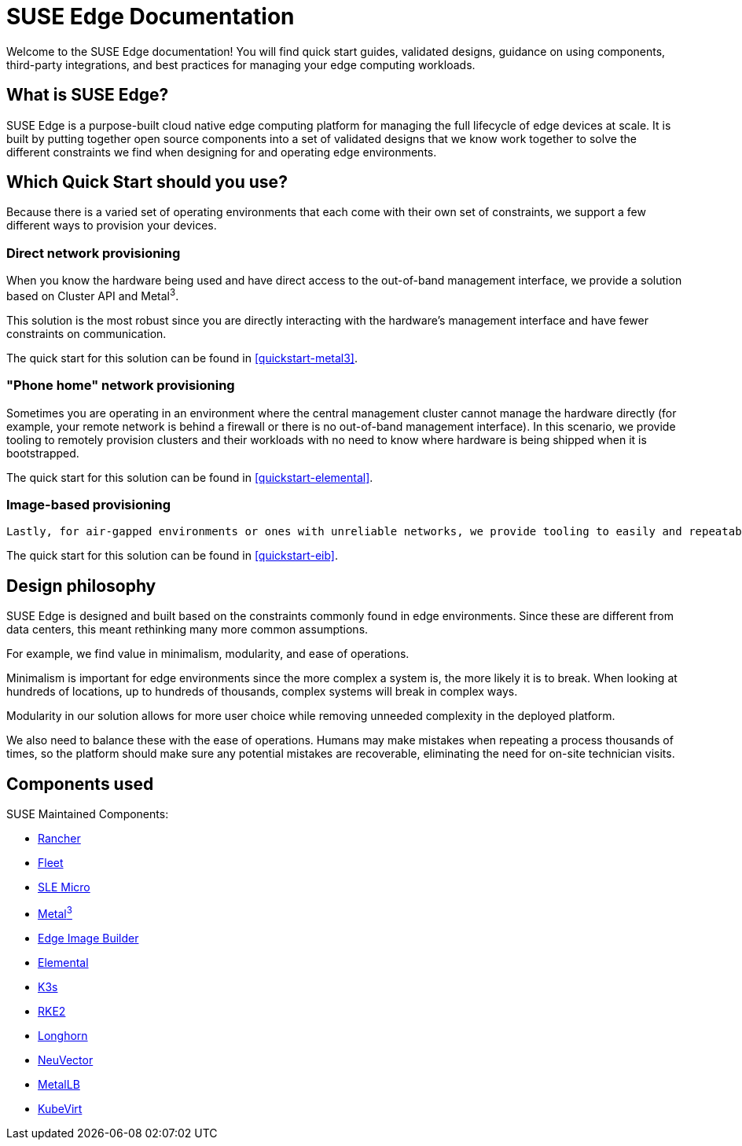 = SUSE Edge Documentation

ifdef::env-github[]
:imagesdir: ../images/
:tip-caption: :bulb:
:note-caption: :information_source:
:important-caption: :heavy_exclamation_mark:
:caution-caption: :fire:
:warning-caption: :warning:
endif::[]

Welcome to the SUSE Edge documentation! You will find quick start guides, validated designs, guidance on using components, third-party integrations, and best practices for managing your edge computing workloads.

== What is SUSE Edge?

SUSE Edge is a purpose-built cloud native edge computing platform for managing the full lifecycle of edge devices at scale. It is built by putting together open source components into a set of validated designs that we know work together to solve the different constraints we find when designing for and operating edge environments.

== Which Quick Start should you use?

Because there is a varied set of operating environments that each come with their own set of constraints, we support a few different ways to provision your devices.

=== Direct network provisioning

When you know the hardware being used and have direct access to the out-of-band management interface, we provide a solution based on Cluster API and Metal^3^. 

This solution is the most robust since you are directly interacting with the hardware's management interface and have fewer constraints on communication.

The quick start for this solution can be found in <<quickstart-metal3>>.

=== "Phone home" network provisioning

Sometimes you are operating in an environment where the central management cluster cannot manage the hardware directly (for example, your remote network is behind a firewall or there is no out-of-band management interface). In this scenario, we provide tooling to remotely provision clusters and their workloads with no need to know where hardware is being shipped when it is bootstrapped.


The quick start for this solution can be found in <<quickstart-elemental>>.

=== Image-based provisioning

 Lastly, for air-gapped environments or ones with unreliable networks, we provide tooling to easily and repeatably build installation media that includes all the needed artifacts when installing. This includes your workload.

The quick start for this solution can be found in <<quickstart-eib>>.


== Design philosophy

SUSE Edge is designed and built based on the constraints commonly found in edge environments. Since these are different from data centers, this meant rethinking many more common assumptions.

For example, we find value in minimalism, modularity, and ease of operations. 

Minimalism is important for edge environments since the more complex a system is, the more likely it is to break. When looking at hundreds of locations, up to hundreds of thousands, complex systems will break in complex ways. 

Modularity in our solution allows for more user choice while removing unneeded complexity in the deployed platform. 

We also need to balance these with the ease of operations. Humans may make mistakes when repeating a process thousands of times, so the platform should make sure any potential mistakes are recoverable, eliminating the need for on-site technician visits.

== Components used 

SUSE Maintained Components:

* <<components-rancher,Rancher>>
* <<components-fleet,Fleet>>
* <<components-slmicro,SLE Micro>>
* <<components-metal3,Metal^3^>>
* <<components-eib,Edge Image Builder>>
* <<components-elemental,Elemental>>
* <<components-k3s,K3s>>
* <<components-rke2,RKE2>>
* <<components-longhorn,Longhorn>>
* <<components-neuvector,NeuVector>>
* <<components-metallb,MetalLB>>
* <<components-kubevirt,KubeVirt>>
